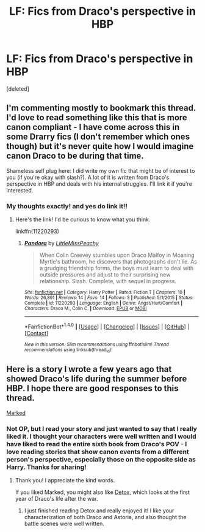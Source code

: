 #+TITLE: LF: Fics from Draco's perspective in HBP

* LF: Fics from Draco's perspective in HBP
:PROPERTIES:
:Score: 1
:DateUnix: 1516165094.0
:DateShort: 2018-Jan-17
:FlairText: Request
:END:
[deleted]


** I'm commenting mostly to bookmark this thread. I'd love to read something like this that is more canon compliant - I have come across this in some Drarry fics (I don't remember which ones though) but it's never quite how I would imagine canon Draco to be during that time.

Shameless self plug here: I did write my own fic that might be of interest to you (if you're okay with slash?). A lot of it is written from Draco's perspective in HBP and deals with his internal struggles. I'll link it if you're interested.
:PROPERTIES:
:Author: LittleMissPeachy6
:Score: 2
:DateUnix: 1516181010.0
:DateShort: 2018-Jan-17
:END:

*** My thoughts exactly! and yes do link it!!
:PROPERTIES:
:Author: fallen4209
:Score: 1
:DateUnix: 1516186965.0
:DateShort: 2018-Jan-17
:END:

**** Here's the link! I'd be curious to know what you think.

linkffn(11220293)
:PROPERTIES:
:Author: LittleMissPeachy6
:Score: 1
:DateUnix: 1516231730.0
:DateShort: 2018-Jan-18
:END:

***** [[http://www.fanfiction.net/s/11220293/1/][*/Pandora/*]] by [[https://www.fanfiction.net/u/5480051/LittleMissPeachy][/LittleMissPeachy/]]

#+begin_quote
  When Colin Creevey stumbles upon Draco Malfoy in Moaning Myrtle's bathroom, he discovers that photographs don't lie. As a grudging friendship forms, the boys must learn to deal with outside pressures and adjust to their surprising new relationship. Slash. Complete, with sequel in progress.
#+end_quote

^{/Site/: [[http://www.fanfiction.net/][fanfiction.net]] *|* /Category/: Harry Potter *|* /Rated/: Fiction T *|* /Chapters/: 10 *|* /Words/: 26,891 *|* /Reviews/: 14 *|* /Favs/: 14 *|* /Follows/: 3 *|* /Published/: 5/1/2015 *|* /Status/: Complete *|* /id/: 11220293 *|* /Language/: English *|* /Genre/: Angst/Hurt/Comfort *|* /Characters/: Draco M., Colin C. *|* /Download/: [[http://www.ff2ebook.com/old/ffn-bot/index.php?id=11220293&source=ff&filetype=epub][EPUB]] or [[http://www.ff2ebook.com/old/ffn-bot/index.php?id=11220293&source=ff&filetype=mobi][MOBI]]}

--------------

*FanfictionBot*^{1.4.0} *|* [[[https://github.com/tusing/reddit-ffn-bot/wiki/Usage][Usage]]] | [[[https://github.com/tusing/reddit-ffn-bot/wiki/Changelog][Changelog]]] | [[[https://github.com/tusing/reddit-ffn-bot/issues/][Issues]]] | [[[https://github.com/tusing/reddit-ffn-bot/][GitHub]]] | [[[https://www.reddit.com/message/compose?to=tusing][Contact]]]

^{/New in this version: Slim recommendations using/ ffnbot!slim! /Thread recommendations using/ linksub(thread_id)!}
:PROPERTIES:
:Author: FanfictionBot
:Score: 1
:DateUnix: 1516231744.0
:DateShort: 2018-Jan-18
:END:


** Here is a story I wrote a few years ago that showed Draco's life during the summer before HBP. I hope there are good responses to this thread.

[[http://archive.hpfanfictalk.com/viewstory.php?sid=231][Marked]]
:PROPERTIES:
:Author: cambangst
:Score: 2
:DateUnix: 1516183749.0
:DateShort: 2018-Jan-17
:END:

*** Not OP, but I read your story and just wanted to say that I really liked it. I thought your characters were well written and I would have liked to read the entire sixth book from Draco's POV - I love reading stories that show canon events from a different person's perspective, especially those on the opposite side as Harry. Thanks for sharing!
:PROPERTIES:
:Author: LittleMissPeachy6
:Score: 3
:DateUnix: 1516347355.0
:DateShort: 2018-Jan-19
:END:

**** Thank you! I appreciate the kind words.

If you liked Marked, you might also like [[http://archive.hpfanfictalk.com/viewstory.php?sid=290][Detox]], which looks at the first year of Draco's life after the war.
:PROPERTIES:
:Author: cambangst
:Score: 2
:DateUnix: 1516363420.0
:DateShort: 2018-Jan-19
:END:

***** I just finished reading Detox and really enjoyed it! I like your characterization of both Draco and Astoria, and also thought the battle scenes were well written.
:PROPERTIES:
:Author: LittleMissPeachy6
:Score: 1
:DateUnix: 1516697574.0
:DateShort: 2018-Jan-23
:END:
